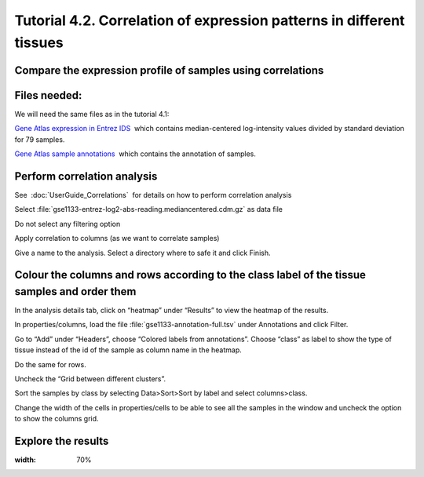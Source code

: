 =============================================================================
Tutorial 4.2. Correlation of expression patterns in different tissues
=============================================================================

Compare the expression profile of samples using correlations
---------------------------------------------------------------



Files needed:
-------------------------------------------------

We will need the same files as in the tutorial 4.1:

`Gene Atlas expression in Entrez IDS <http://www.gitools.org/tutorials/data/gse1133-entrez-log2-abs-reading.mediancentered.cdm.gz>`__  which contains median-centered log-intensity values divided by standard deviation for 79 samples.

`Gene Atlas sample annotations <http://www.gitools.org/tutorials/data/gse1133-annotation-full.tsv>`__  which contains the annotation of samples.



Perform correlation analysis
-------------------------------------------------

See  :doc:`UserGuide_Correlations`  for details on how to perform correlation analysis

Select :file:`gse1133-entrez-log2-abs-reading.mediancentered.cdm.gz` as data file

Do not select any filtering option

Apply correlation to columns (as we want to correlate samples)

Give a name to the analysis. Select a directory where to safe it and click Finish.



Colour the columns and rows according to the class label of the tissue samples and order them
--------------------------------------------------------------------------------------------------

In the analysis details tab, click on “heatmap” under “Results” to view the heatmap of the results.

In properties/columns, load the file :file:`gse1133-annotation-full.tsv` under Annotations and click Filter.

Go to “Add” under “Headers”, choose “Colored labels from annotations”. Choose “class” as label to show the type of tissue instead of the id of the sample as column name in the heatmap.

Do the same for rows.

Uncheck the “Grid between different clusters”.

Sort the samples by class by selecting Data>Sort>Sort by label and select columns>class.

Change the width of the cells in properties/cells to be able to see all the samples in the window and uncheck the option to show the columns grid.



Explore the results
-------------------------------------------------


.. image:: img/T4.2.png
:width: 70%

